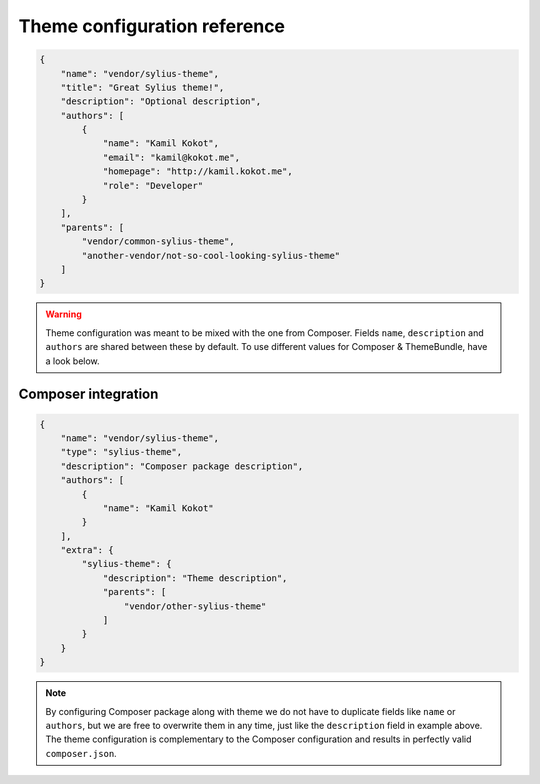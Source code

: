 Theme configuration reference
=============================

.. code-block:: json

    {
        "name": "vendor/sylius-theme",
        "title": "Great Sylius theme!",
        "description": "Optional description",
        "authors": [
            {
                "name": "Kamil Kokot",
                "email": "kamil@kokot.me",
                "homepage": "http://kamil.kokot.me",
                "role": "Developer"
            }
        ],
        "parents": [
            "vendor/common-sylius-theme",
            "another-vendor/not-so-cool-looking-sylius-theme"
        ]
    }

.. warning::

    Theme configuration was meant to be mixed with the one from Composer. Fields ``name``, ``description`` and
    ``authors`` are shared between these by default. To use different values for Composer & ThemeBundle,
    have a look below.

Composer integration
--------------------

.. code-block:: json

    {
        "name": "vendor/sylius-theme",
        "type": "sylius-theme",
        "description": "Composer package description",
        "authors": [
            {
                "name": "Kamil Kokot"
            }
        ],
        "extra": {
            "sylius-theme": {
                "description": "Theme description",
                "parents": [
                    "vendor/other-sylius-theme"
                ]
            }
        }
    }

.. note::

    By configuring Composer package along with theme we do not have to duplicate fields like ``name`` or ``authors``,
    but we are free to overwrite them in any time, just like the ``description`` field in example above.
    The theme configuration is complementary to the Composer configuration and results in perfectly valid ``composer.json``.
